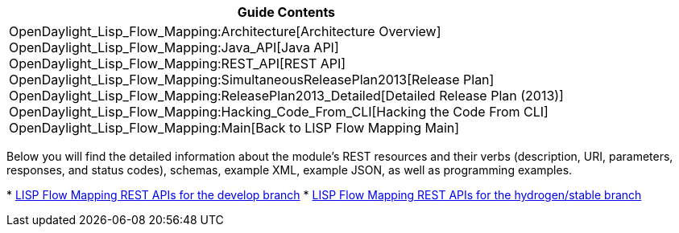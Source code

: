 [cols="^",]
|=======================================================================
|*Guide Contents*

|OpenDaylight_Lisp_Flow_Mapping:Architecture[Architecture Overview] +
OpenDaylight_Lisp_Flow_Mapping:Java_API[Java API] +
OpenDaylight_Lisp_Flow_Mapping:REST_API[REST API] +
OpenDaylight_Lisp_Flow_Mapping:SimultaneousReleasePlan2013[Release
Plan] +
OpenDaylight_Lisp_Flow_Mapping:ReleasePlan2013_Detailed[Detailed Release
Plan (2013)] +
OpenDaylight_Lisp_Flow_Mapping:Hacking_Code_From_CLI[Hacking the Code
From CLI] +
OpenDaylight_Lisp_Flow_Mapping:Main[Back to LISP Flow Mapping Main]
|=======================================================================

Below you will find the detailed information about the module's REST
resources and their verbs (description, URI, parameters, responses, and
status codes), schemas, example XML, example JSON, as well as
programming examples.

*
https://jenkins.opendaylight.org/lispflowmapping/job/lispflowmapping-merge-develop/lastSuccessfulBuild/artifact/mappingservice/northbound/target/site/wsdocs/index.html[LISP
Flow Mapping REST APIs for the develop branch]
*
https://jenkins.opendaylight.org/lispflowmapping/job/lispflowmapping-merge-stable-hydrogen/lastSuccessfulBuild/artifact/mappingservice/northbound/target/site/wsdocs/index.html[LISP
Flow Mapping REST APIs for the hydrogen/stable branch]

